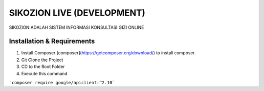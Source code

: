 ###################
SIKOZION LIVE (DEVELOPMENT)
###################

SIKOZION ADALAH SISTEM INFORMASI KONSULTASI GIZI ONLINE 

*******************
Installation & Requirements
*******************

1. Install Composer [composer](https://getcomposer.org/download/) to install composer.

2. Git Clone the Project

3. CD to the Root Folder

4. Execute this command

```composer require google/apiclient:^2.10```
